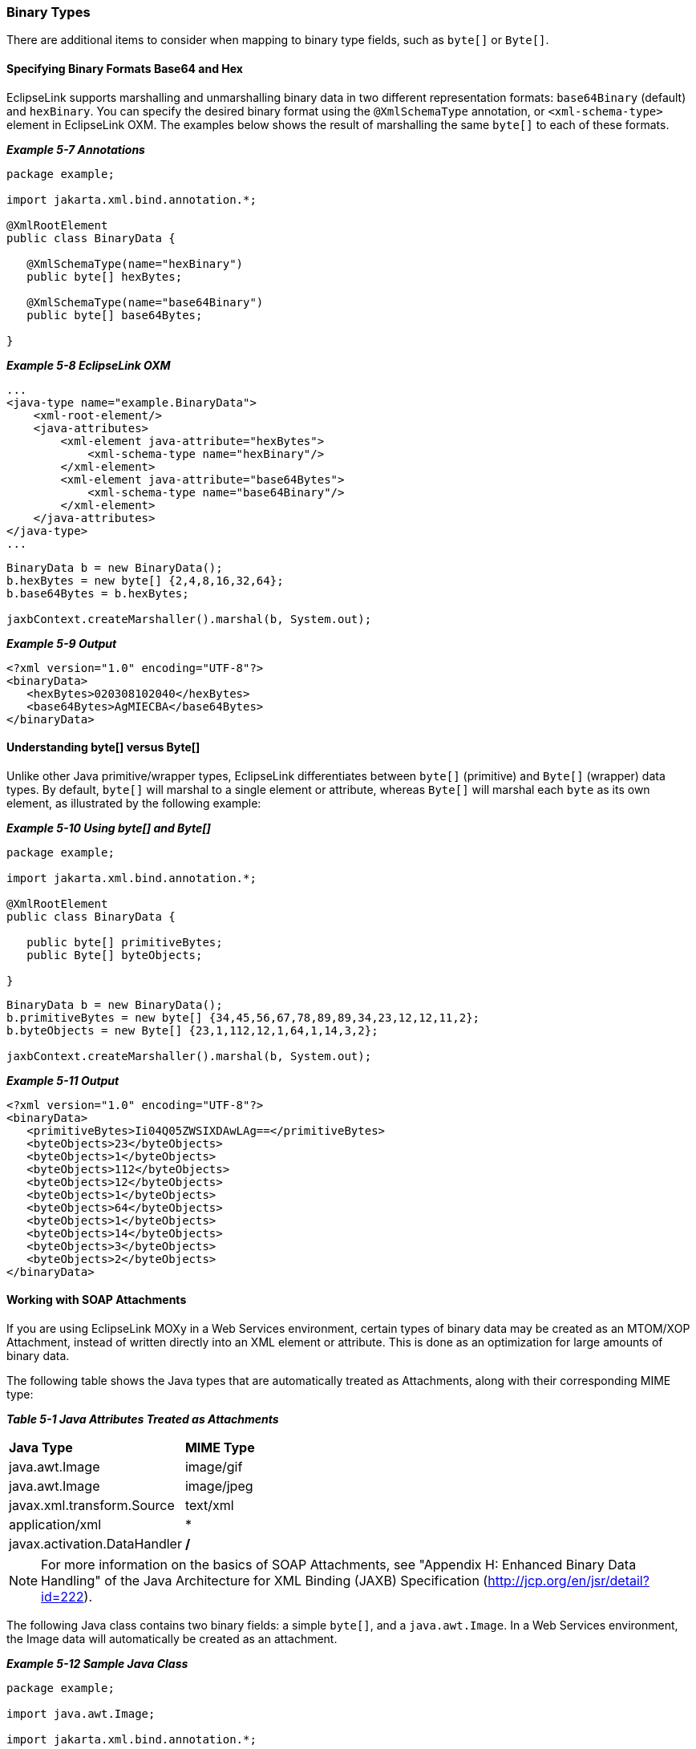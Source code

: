 ///////////////////////////////////////////////////////////////////////////////

    Copyright (c) 2022 Oracle and/or its affiliates. All rights reserved.

    This program and the accompanying materials are made available under the
    terms of the Eclipse Public License v. 2.0, which is available at
    http://www.eclipse.org/legal/epl-2.0.

    This Source Code may also be made available under the following Secondary
    Licenses when the conditions for such availability set forth in the
    Eclipse Public License v. 2.0 are satisfied: GNU General Public License,
    version 2 with the GNU Classpath Exception, which is available at
    https://www.gnu.org/software/classpath/license.html.

    SPDX-License-Identifier: EPL-2.0 OR GPL-2.0 WITH Classpath-exception-2.0

///////////////////////////////////////////////////////////////////////////////
[[SPECIALSCHEMATYPES003]]
=== Binary Types

There are additional items to consider when mapping to binary type
fields, such as `byte[]` or `Byte[]`.

==== Specifying Binary Formats Base64 and Hex

EclipseLink supports marshalling and unmarshalling binary data in two
different representation formats: `base64Binary` (default) and
`hexBinary`. You can specify the desired binary format using the
`@XmlSchemaType` annotation, or `<xml-schema-type>` element in
EclipseLink OXM. The examples below shows the result of marshalling the
same `byte[]` to each of these formats.

[[sthref103]]

*_Example 5-7 Annotations_*

[source,oac_no_warn]
----
package example;
 
import jakarta.xml.bind.annotation.*;
 
@XmlRootElement
public class BinaryData {
 
   @XmlSchemaType(name="hexBinary")
   public byte[] hexBytes;
 
   @XmlSchemaType(name="base64Binary")
   public byte[] base64Bytes;
 
}
 
----

[[sthref104]]

*_Example 5-8 EclipseLink OXM_*

[source,oac_no_warn]
----
...
<java-type name="example.BinaryData">
    <xml-root-element/>
    <java-attributes>
        <xml-element java-attribute="hexBytes">
            <xml-schema-type name="hexBinary"/>
        </xml-element>
        <xml-element java-attribute="base64Bytes">
            <xml-schema-type name="base64Binary"/>
        </xml-element>
    </java-attributes>
</java-type>
...
 
----

[source,oac_no_warn]
----
BinaryData b = new BinaryData();
b.hexBytes = new byte[] {2,4,8,16,32,64};
b.base64Bytes = b.hexBytes;

jaxbContext.createMarshaller().marshal(b, System.out);
----

[[sthref105]]

*_Example 5-9 Output_*

[source,oac_no_warn]
----
<?xml version="1.0" encoding="UTF-8"?>
<binaryData>
   <hexBytes>020308102040</hexBytes>
   <base64Bytes>AgMIECBA</base64Bytes>
</binaryData>
 
----

==== Understanding byte[] versus Byte[]

Unlike other Java primitive/wrapper types, EclipseLink differentiates
between `byte[]` (primitive) and `Byte[]` (wrapper) data types. By
default, `byte[]` will marshal to a single element or attribute, whereas
`Byte[]` will marshal each `byte` as its own element, as illustrated by
the following example:

[[sthref107]]

*_Example 5-10 Using byte[] and Byte[]_*

[source,oac_no_warn]
----
package example;
 
import jakarta.xml.bind.annotation.*;
 
@XmlRootElement
public class BinaryData {
 
   public byte[] primitiveBytes;
   public Byte[] byteObjects;
 
}
 
----

[source,oac_no_warn]
----
BinaryData b = new BinaryData();
b.primitiveBytes = new byte[] {34,45,56,67,78,89,89,34,23,12,12,11,2};
b.byteObjects = new Byte[] {23,1,112,12,1,64,1,14,3,2};
 
jaxbContext.createMarshaller().marshal(b, System.out);
 
----

[[sthref108]]

*_Example 5-11 Output_*

[source,oac_no_warn]
----
<?xml version="1.0" encoding="UTF-8"?>
<binaryData>
   <primitiveBytes>Ii04Q05ZWSIXDAwLAg==</primitiveBytes>
   <byteObjects>23</byteObjects>
   <byteObjects>1</byteObjects>
   <byteObjects>112</byteObjects>
   <byteObjects>12</byteObjects>
   <byteObjects>1</byteObjects>
   <byteObjects>64</byteObjects>
   <byteObjects>1</byteObjects>
   <byteObjects>14</byteObjects>
   <byteObjects>3</byteObjects>
   <byteObjects>2</byteObjects>
</binaryData>
 
----

[[sthref109]]

==== Working with SOAP Attachments

If you are using EclipseLink MOXy in a Web Services environment, certain
types of binary data may be created as an MTOM/XOP Attachment, instead
of written directly into an XML element or attribute. This is done as an
optimization for large amounts of binary data.

The following table shows the Java types that are automatically treated
as Attachments, along with their corresponding MIME type:

[[sthref110]]

*_Table 5-1 Java Attributes Treated as Attachments_*

|===
|*Java Type* |*MIME Type*
|java.awt.Image |image/gif
|java.awt.Image |image/jpeg
|javax.xml.transform.Source |text/xml
|application/xml a|
*
|javax.activation.DataHandler a|
*/*
|===

NOTE: For more information on the basics of SOAP Attachments, see "Appendix H:
Enhanced Binary Data Handling" of the Java Architecture for XML Binding
(JAXB) Specification (http://jcp.org/en/jsr/detail?id=222).

The following Java class contains two binary fields: a simple `byte[]`,
and a `java.awt.Image`. In a Web Services environment, the Image data
will automatically be created as an attachment.

[[CHDCHBCE]]

*_Example 5-12 Sample Java Class_*

[source,oac_no_warn]
----
package example;
 
import java.awt.Image;
 
import jakarta.xml.bind.annotation.*;
 
@XmlRootElement
public class BinaryData {
 
   public byte[] bytes;
 
   public Image photo;
 
}
 
----

Marshalling the object in link:#CHDCHBCE[Example 5-12] in a Web Services
environment would look something like link:#CHDECIAJ[Example 5-13] (the
actual appearance will depend on your application server's
implementation of `AttachmentMarshaller`):

[[CHDECIAJ]]

*_Example 5-13 Resulting XML_*

[source,oac_no_warn]
----
<?xml version="1.0" encoding="UTF-8"?>
<binaryData>
   <bytes>Ii04Q05ZWSIXDAwLAg==</bytes>
   <photo>
      <xop:Include href="cid:1" xmlns:xop="http://www.w3.org/2004/08/xop/include"/>
   </photo>
</binaryData>
 
----

===== Using @XmlInlineBinaryData

If you would like to force your binary data to be written as an inline
`string` in your XML, you can annotate the field with the
`@XmlInlineBinaryData` annotation:

[[sthref113]]

*_Example 5-14 Using the @XmlInlineBinaryData Annotation_*

[source,oac_no_warn]
----
package example;
 
import java.awt.Image;
 
import jakarta.xml.bind.annotation.*;
 
@XmlRootElement
public class BinaryData {
 
   public byte[] bytes;
 
   @XmlInlineBinaryData
   public Image photo;
 
}
 
----

This will result in an XML document like this:

[source,oac_no_warn]
----
 
<?xml version="1.0" encoding="UTF-8"?>
<binaryData>
   <bytes>Ii04Q05ZWSIXDAwLAg==</bytes>
   <photo>/9j/4AAQSkZJRgABAgAAAQABAAD/2wBDAAgGBgcGBQgHB ... Af/2Q==</photo>
</binaryData>
 
----

===== Using @XmlMimeType

You can explicitly set the MIME Type for an binary field using the
`@XmlMimeType` annotation. Your application's `AttachmentMarshaller` and
`AttachmentUnmarshaller` will be responsible for processing this
information.

[[sthref115]]

*_Example 5-15 Using the @XmlMimeType Annotation_*

[source,oac_no_warn]
----
package example;
 
import java.awt.Image;
 
import jakarta.xml.bind.annotation.*;
 
@XmlRootElement
public class BinaryData {
 
   public byte[] bytes;
 
   @XmlMimeType("image/gif")
   public Image photo;
 
}
----
